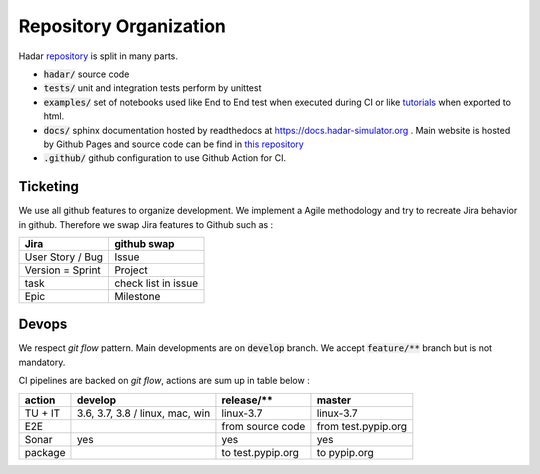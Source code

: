 Repository Organization
=======================

Hadar `repository <https://hadar-simulator/hadar>`_ is split in many parts.

* :code:`hadar/` source code

* :code:`tests/` unit and integration tests perform by unittest

* :code:`examples/` set of notebooks used like End to End test when executed during CI or like `tutorials <https://www.hadar-simulator.org/tutorials>`_ when exported to html.

* :code:`docs/` sphinx documentation hosted by readthedocs at https://docs.hadar-simulator.org . Main website is hosted by Github Pages and source code can be find in `this repository <https://github.com/hadar-simulator/hadar-simulator.github.io>`_

* :code:`.github/` github configuration to use Github Action for CI.

Ticketing
---------

We use all github features to organize development. We implement a Agile methodology and try to recreate Jira behavior in github. Therefore we swap Jira features to Github such as :

+----------------------+---------------------+
| Jira                 | github swap         |
+======================+=====================+
| User Story / Bug     | Issue               |
+----------------------+---------------------+
| Version = Sprint     | Project             |
+----------------------+---------------------+
| task                 | check list in issue |
+----------------------+---------------------+
| Epic                 | Milestone           |
+----------------------+---------------------+

Devops
------

We respect *git flow* pattern. Main developments are on :code:`develop` branch. We accept :code:`feature/**` branch but is not mandatory.

CI pipelines are backed on *git flow*, actions are sum up in table below :


+----------+----------------+--------------------+----------------------+
| action   |     develop    | release/**         | master               |
+==========+================+====================+======================+
| TU + IT  |3.6, 3.7, 3.8 / | linux-3.7          | linux-3.7            |
|          |linux, mac, win |                    |                      |
+----------+----------------+--------------------+----------------------+
| E2E      |                | from source code   | from test.pypip.org  |
+----------+----------------+--------------------+----------------------+
| Sonar    |  yes           | yes                | yes                  |
+----------+----------------+--------------------+----------------------+
| package  |                | to test.pypip.org  | to pypip.org         |
+----------+----------------+--------------------+----------------------+
